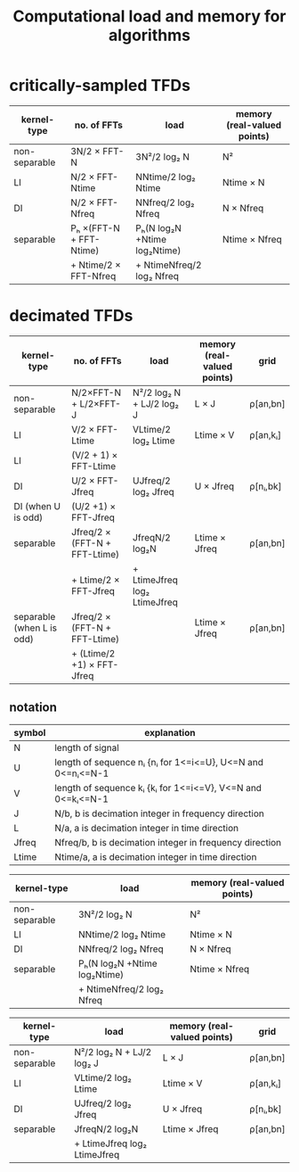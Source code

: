 #+TITLE: Computational load and memory for algorithms
#
# started: 22-Apr-2014

* critically-sampled TFDs

| kernel-type   | no. of FFTs             | load                         | memory (real-valued points) |
|---------------+-------------------------+------------------------------+-----------------------------|
| non-separable | 3N/2 × FFT-N            | 3N²/2 log₂ N                 | N²                          |
| LI            | N/2 × FFT-Ntime         | NNtime/2 log₂ Ntime          | Ntime × N                   |
| DI            | N/2 × FFT-Nfreq         | NNfreq/2 log₂ Nfreq          | N × Nfreq                   |
| separable     | Pₕ ×(FFT-N + FFT-Ntime) | Pₕ(N log₂N +Ntime log₂Ntime) | Ntime × Nfreq               |
|               | + Ntime/2 × FFT-Nfreq   | + NtimeNfreq/2 log₂ Nfreq    |                             |

* decimated TFDs
| kernel-type               | no. of FFTs                   | load                         | memory (real-valued points) | grid     |
|---------------------------+-------------------------------+------------------------------+-----------------------------+----------|
| non-separable             | N/2×FFT-N + L/2×FFT-J         | N²/2 log₂ N + LJ/2 log₂ J    | L × J                       | ρ[an,bn] |
| LI                        | V/2       × FFT-Ltime         | VLtime/2 log₂ Ltime          | Ltime × V                   | ρ[an,kᵢ] |
| LI                        | (V/2 + 1) × FFT-Ltime         |                              |                             |          |
| DI                        | U/2       × FFT-Jfreq         | UJfreq/2 log₂ Jfreq          | U × Jfreq                   | ρ[nᵢ,bk] |
| DI (when U is odd)        | (U/2 +1)  × FFT-Jfreq         |                              |                             |          |
| separable                 | Jfreq/2 × (FFT-N + FFT-Ltime) | JfreqN/2 log₂N               | Ltime × Jfreq               | ρ[an,bn] |
|                           | + Ltime/2 × FFT-Jfreq         | + LtimeJfreq log₂ LtimeJfreq |                             |          |
| separable (when L is odd) | Jfreq/2 × (FFT-N + FFT-Ltime) |                              | Ltime × Jfreq               | ρ[an,bn] |
|                           | + (Ltime/2 +1) × FFT-Jfreq    |                              |                             |          |


** notation
| symbol | explanation                                                 |
|--------+-------------------------------------------------------------|
| N      | length of signal                                            |
| U      | length of sequence nᵢ {nᵢ for 1<=i<=U}, U<=N and 0<=nᵢ<=N-1 |
| V      | length of sequence kᵢ {kᵢ for 1<=i<=V}, V<=N and 0<=kᵢ<=N-1 |
| J      | N/b, b is decimation integer in frequency direction         |
| L      | N/a, a is decimation integer in time direction              |
| Jfreq  | Nfreq/b, b is decimation integer in frequency direction     |
| Ltime  | Ntime/a, a is decimation integer in time direction          |




| kernel-type   | load                         | memory (real-valued points) |
|---------------+------------------------------+-----------------------------|
| non-separable | 3N²/2 log₂ N                 | N²                          |
| LI            | NNtime/2 log₂ Ntime          | Ntime × N                   |
| DI            | NNfreq/2 log₂ Nfreq          | N × Nfreq                   |
| separable     | Pₕ(N log₂N +Ntime log₂Ntime) | Ntime × Nfreq               |
|               | + NtimeNfreq/2 log₂ Nfreq    |                             |


| kernel-type   | load                         | memory (real-valued points) | grid     |
|---------------+------------------------------+-----------------------------+----------|
| non-separable | N²/2 log₂ N + LJ/2 log₂ J    | L × J                       | ρ[an,bn] |
| LI            | VLtime/2 log₂ Ltime          | Ltime × V                   | ρ[an,kᵢ] |
| DI            | UJfreq/2 log₂ Jfreq          | U × Jfreq                   | ρ[nᵢ,bk] |
| separable     | JfreqN/2 log₂N               | Ltime × Jfreq               | ρ[an,bn] |
|               | + LtimeJfreq log₂ LtimeJfreq |                             |          |

